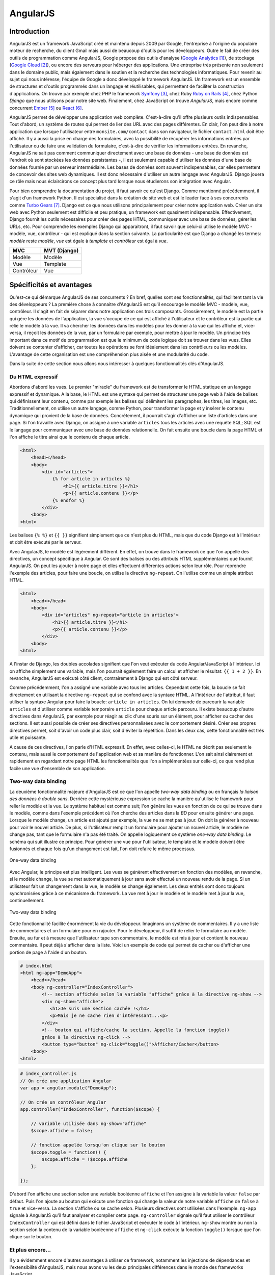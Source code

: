 ==================
AngularJS
==================

#############
Introduction
#############

AngularJS est un framework JavaScript créé et maintenu depuis 2009 par Google, l'entreprise à l'origine du populaire moteur de recherche, du client Gmail mais aussi de beaucoup d'outils pour les développeurs. Outre le fait de créer des outils de programmation comme AngularJS, Google propose des outils d'analyse (`Google Analytics <http://google.com/analytics>`_ [#f1]_), de stockage (`Google Cloud <https://cloud.google.com>`_ [#f2]_), ou encore des serveurs pour héberger des applications. Une entreprise très présente non seulement dans le domaine public, mais également dans le soutien et la recherche des technologies informatiques. Pour revenir au sujet qui nous intéresse, l'équipe de Google a donc développé le framework AngularJS. Un framework est un ensemble de structures et d'outils programmés dans un langage et réutilisables, qui permettent de faciliter la construction d'applications. On trouve par exemple chez PHP le framework `Symfony <http://symfony.com>`_ [#f3]_, chez Ruby `Ruby on Rails <http://rubyonrails.com>`_ [#f4]_, chez Python *Django* que nous utilisons pour notre site web. Finalement, chez JavaScript on trouve *AngularJS*, mais encore comme concurrent `Ember <http://emberjs.com>`_ [#f5]_ ou `React <http://facebook.github.io/react/>`_ [#f6]_.

AngularJS permet de développer une application web complète. C'est-à-dire qu'il offre plusieurs outils indispensables. Tout d'abord, un système de routes qui permet de lier des URL avec des pages différentes. En clair, l'on peut dire à notre application que lorsque l'utilisateur entre ``monsite.com/contact`` dans son navigateur, le fichier ``contact.html`` doit être affiché. Il y a aussi la prise en charge des formulaires, avec la possibilité de récupérer les informations entrées par l'utilisateur ou de faire une validation du formulaire, c'est-à-dire de vérifier les informations entrées. En revanche, AngularJS ne sait pas comment communiquer directement avec une base de données - une base de données est l'endroit où sont stockées les données persistantes -, il est seulement capable d'utiliser les données d'une base de données fournie par un serveur intermédiaire. Les bases de données sont souvent indispensables, car elles permettent de concevoir des sites web dynamiques. Il est donc nécessaire d'utiliser un autre langage avec AngularJS. Django jouera ce rôle mais nous éclaircirons ce concept plus tard lorsque nous étudierons son intégration avec Angular.

Pour bien comprendre la documentation du projet, il faut savoir ce qu'est Django. Comme mentionné précédemment, il s'agit d'un framework Python. Il est spécialisé dans la création de site web et est le leader face à ses concurrents comme `Turbo Gears <http://www.turbogears.org/>`_ [#f7]_. Django est ce que nous utilisons principalement pour créer notre application web. Créer un site web avec Python seulement est difficile et peu pratique, un framework est  quasiment indispensable. Effectivement, Django fournit les outils nécessaires pour créer des pages HTML, communiquer avec une base de données, gérer les URLs, etc. Pour comprendre les exemples Django qui apparaitront, il faut savoir que celui-ci utilise le modèle MVC - modèle, vue, contrôleur - qui est expliqué dans la section suivante. La particularité est que Django a changé les termes: *modèle* reste *modèle*, *vue* est égale à *template* et *contrôleur* est égal à *vue*.

=========== =============
MVC         MVT (Django)
=========== =============
Modèle      Modèle
Vue         Template
Contrôleur  Vue
=========== =============

#########################
Spécificités et avantages
#########################

Qu'est-ce qui démarque AngularJS de ses concurrents ? En bref, quelles sont ses fonctionnalités, qui facilitent tant la vie des développeurs ? La première chose à connaitre d'AngularJS est qu'il encourage le modèle MVC - modèle, vue, contrôleur. Il s'agit en fait de séparer dans notre application ces trois composants. Grossièrement, le modèle est la partie qui gère les données de l'application, la vue s'occupe de ce qui est affiché à l'utilisateur et le contrôleur est la partie qui relie le modèle à la vue. Il va chercher les données dans les modèles pour les donner à la vue qui les affiche et, vice-versa, il reçoit les données de la vue, par un formulaire par exemple, pour mettre à jour le modèle. Un principe très important dans ce motif de programmation est que le minimum de code logique doit se trouver dans les vues. Elles doivent se contenter d'afficher, car toutes les opérations se font idéalement dans les contrôleurs ou les modèles. L'avantage de cette organisation est une compréhension plus aisée et une modularité du code. 

Dans la suite de cette section nous allons nous intéresser à quelques fonctionnalités clés d'AngularJS.

*****************
Du HTML expressif
*****************

Abordons d'abord les vues. Le premier "miracle" du framework est de transformer le HTML statique en un langage expressif et dynamique. A la base, le HTML est une syntaxe qui permet de structurer une page web à l'aide de balises qui définissent leur contenu, comme par exemple les balises qui délimitent les paragraphes, les titres, les images, etc. Traditionnellement, on utilise un autre langage, comme Python, pour transformer la page et y insérer le contenu dynamique qui provient de la base de données. Concrètement, il pourrait s'agir d'afficher une liste d'articles dans une page. Si l'on travaille avec Django, on assigne à une variable ``articles`` tous les articles avec une requête SQL; SQL est le langage pour communiquer avec une base de données relationnelle. On fait ensuite une boucle dans la page HTML et l'on affiche le titre ainsi que le contenu de chaque article.

.. code-block:: html
    
    <html>
        <head></head>
        <body>
            <div id="articles">
                {% for article in articles %}
                    <h1>{{ article.titre }}</h1>
                    <p>{{ article.contenu }}</p>
                {% endfor %}
            </div>
        <body>
    <html>

Les balises ``{% %}`` et ``{{ }}`` signifient simplement que ce n'est plus du HTML, mais que du code Django est à l'intérieur et doit être exécuté par le serveur.

Avec AngularJS, le modèle est légèrement différent. En effet, on trouve dans le framework ce que l'on appelle des directives, un concept spécifique à Angular. Ce sont des balises ou des attributs HTML supplémentaires que fournit AngularJS. On peut les ajouter à notre page et elles effectuent différentes actions selon leur rôle. Pour reprendre l'exemple des articles, pour faire une boucle, on utilise la directive ``ng-repeat``. On l'utilise comme un simple attribut HTML.

.. code-block:: html

    <html>
        <head></head>
        <body>
            <div id="articles" ng-repeat="article in articles">
                <h1>{{ article.titre }}</h1>
                <p>{{ article.contenu }}</p>
            </div>
        <body>
    <html>

A l'instar de Django, les doubles accolades signifient que l'on veut exécuter du code Angular/JavaScript à l'intérieur. Ici on affiche simplement une variable, mais l'on pourrait également faire un calcul et afficher le résultat: ``{{ 1 + 2 }}``. En revanche, AngularJS est exécuté côté client, contrairement à Django qui est côté serveur.

Comme précédemment, l'on a assigné une variable avec tous les articles. Cependant cette fois, la boucle se fait directement en utilisant la directive ``ng-repeat`` qui se confond avec la syntaxe HTML. A l'intérieur de l'attribut, il faut utiliser la syntaxe Angular pour faire la boucle: ``article in articles``. On lui demande de parcourir la variable ``articles`` et d'utiliser comme variable temporaire ``article`` pour chaque article parcouru. Il existe beaucoup d'autre directives dans AngularJS, par exemple pour réagir au clic d'une souris sur un élément, pour afficher ou cacher des sections. Il est aussi possible de créer ses directives personnalisées avec le comportement désiré. Créer ses propres directives permet, soit d'avoir un code plus clair, soit d'éviter la répétition. Dans les deux cas, cette fonctionnalité est très utile et puissante. 

A cause de ces directives, l'on parle d'HTML expressif. En effet, avec celles-ci, le HTML ne décrit pas seulement le contenu, mais aussi le comportement de l'application web et sa manière de fonctionner. L'on sait ainsi clairement et rapidement en regardant notre page HTML les fonctionnalités que l'on a implémentées sur celle-ci, ce que rend plus facile une vue d'ensemble de son application.

**********************
Two-way data binding
**********************

La deuxième fonctionnalité majeure d'AngularJS est ce que l'on appelle *two-way data binding* ou en français *la liaison des données à double sens*. Derrière cette mystérieuse expression se cache la manière qu'utilise le framework pour relier le modèle et la vue. Le système habituel est comme suit; l'on génère les vues en fonction de ce qui se trouve dans le modèle, comme dans l'exemple précédent où l'on cherche des articles dans la *BD* pour ensuite générer une page. Lorsque le modèle change, un article est ajouté par exemple, la vue ne se met pas à jour. On doit la générer à nouveau pour voir le nouvel article. De plus, si l'utilisateur remplit un formulaire pour ajouter un nouvel article, le modèle ne change pas, tant que le formulaire n'a pas été traité. On appelle logiquement ce système *one-way data binding*. Le schéma qui suit illustre ce principe. Pour générer une vue pour l'utilisateur, le template et le modèle doivent être fusionnés et chaque fois qu'un changement est fait, l'on doit refaire le même processus.

.. figure:: images/One_Way_Data_Binding.jpg
    :scale: 60%
    :align: center

    One-way data binding 

Avec Angular, le principe est plus intelligent. Les vues se génèrent effectivement en fonction des modèles, en revanche, si le modèle change, la vue se met automatiquement à jour sans avoir effectué un nouveau rendu de la page. Si un utilisateur fait un changement dans la vue, le modèle se change également. Les deux entités sont donc toujours synchronisées grâce à ce mécanisme du framework. La vue met à jour le modèle et le modèle met à jour la vue, continuellement.

.. figure:: images/Two_Way_Data_Binding.jpg
    :scale: 60%
    :align: center

    Two-way data binding 

Cette fonctionnalité facilite énormément la vie du développeur. Imaginons un système de commentaires. Il y a une liste de commentaires et un formulaire pour en rajouter. Pour le développeur, il suffit de relier le formulaire au modèle. Ensuite, au fur et à mesure que l'utilisateur tape son commentaire, le modèle est mis à jour et contient le nouveau commentaire. Il peut déjà s'afficher dans la liste. Voici un exemple de code qui permet de cacher ou d'afficher une portion de page à l'aide d'un bouton.

.. code-block:: html
    
    # index.html
    <html ng-app="DemoApp">
        <head></head>
        <body ng-controller="IndexController">
            <!-- section affichée selon la variable "affiche" grâce à la directive ng-show -->
            <div ng-show="affiche">
               <h1>Je suis une section cachée !</h1>
               <p>Mais je ne cache rien d'intéressant...<p>
            </div>
            <!-- bouton qui affiche/cache la section. Appelle la fonction toggle() 
            grâce à la directive ng-click -->
            <button type="button" ng-click="toggle()">Afficher/Cacher</button>
        <body>
    <html>

.. code-block:: javascript
    
    # index_controller.js
    // On crée une application Angular
    var app = angular.module("DemoApp");

    // On crée un contrôleur Angular
    app.controller("IndexController", function($scope) {

        // variable utilisée dans ng-show="affiche"
        $scope.affiche = false;

        // fonction appelée lorsqu'on clique sur le bouton
        $scope.toggle = function() {
            $scope.affiche = !$scope.affiche
        };

    });


D'abord l'on affiche une section selon une variable booléenne ``affiche`` et l'on assigne à la variable la valeur ``false`` par défaut. Puis l'on ajoute au bouton qui exécute une fonction qui change la valeur de notre variable ``affiche`` de ``false`` à ``true`` et vice-versa. La section s'affiche ou se cache selon. Plusieurs directives sont utilisées dans l'exemple. ``ng-app`` signale à AngularJS qu'il faut analyser et compiler cette page. ``ng-controller`` signale qu'il faut utiliser le contrôleur ``IndexController`` qui est défini dans le fichier JavaScript et exécuter le code à l'intérieur. ``ng-show`` montre ou non la section selon la contenu de la variable booléenne ``affiche`` et ``ng-click`` exécute la fonction ``toggle()`` lorsque que l'on clique sur le bouton.

******************
Et plus encore...
******************

Il y a évidemment encore d'autres avantages à utiliser ce framework, notamment les injections de dépendances et l'extensibilité d'AngularJS, mais nous avons vu les deux principales différences dans le monde des frameworks JavaScript.

.. [#f1] http://google.com/analytics
.. [#f2] https://cloud.google.com
.. [#f3] http://symfony.com
.. [#f4] http://rubyonrails.com
.. [#f5] http://emberjs.com
.. [#f6] http://facebook.github.io/react
.. [#f7] http://www.turbogears.org